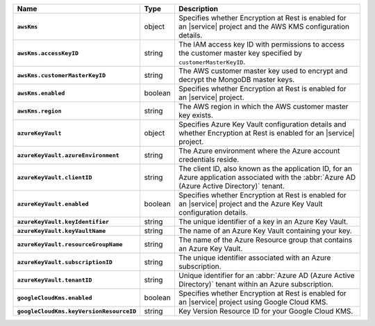 .. list-table::
   :widths: 10 10 80
   :header-rows: 1
   :stub-columns: 1

   * - Name
     - Type
     - Description
       
   * - ``awsKms``
     - object
     - Specifies whether Encryption at Rest is enabled for an |service|
       project and the AWS KMS configuration details.

   * - ``awsKms.accessKeyID``
     - string
     - The IAM access key ID with permissions to access the customer
       master key specified by ``customerMasterKeyID``.

   * - ``awsKms.customerMasterKeyID``
     - string
     - The AWS customer master key used to encrypt and decrypt the MongoDB
       master keys.

   * - ``awsKms.enabled``
     - boolean
     - Specifies whether Encryption at Rest is enabled for an |service|
       project.

   * - ``awsKms.region``
     - string
     - The AWS region in which the AWS customer master key exists.
       
   * - ``azureKeyVault``
     - object
     - Specifies Azure Key Vault configuration details and whether
       Encryption at Rest is enabled for an |service| project.

   * - ``azureKeyVault.azureEnvironment``
     - string
     - The Azure environment where the Azure account credentials reside.
       
   * - ``azureKeyVault.clientID``
     - string
     - The client ID, also known as the application ID, for an Azure
       application associated with the :abbr:`Azure AD (Azure Active Directory)`
       tenant.

   * - ``azureKeyVault.enabled``
     - boolean
     - Specifies whether Encryption at Rest is enabled for an |service|
       project and the Azure Key Vault configuration details.

   * - ``azureKeyVault.keyIdentifier``
     - string
     - The unique identifier of a key in an Azure Key Vault.
       
   * - ``azureKeyVault.keyVaultName``
     - string
     - The name of an Azure Key Vault containing your key. 
       
   * - ``azureKeyVault.resourceGroupName``
     - string
     - The name of the Azure Resource group that contains an Azure Key
       Vault.

   * - ``azureKeyVault.subscriptionID``
     - string
     - The unique identifier associated with an Azure subscription.
       
   * - ``azureKeyVault.tenantID``
     - string
     - Unique identifier for an :abbr:`Azure AD (Azure Active Directory)`
       tenant within an Azure subscription.

   * - ``googleCloudKms.enabled``
     - boolean
     - Specifies whether Encryption at Rest is enabled for an |service|
       project using Google Cloud KMS.

   * - ``googleCloudKms.keyVersionResourceID``
     - string
     - Key Version Resource ID for your Google Cloud KMS.
   